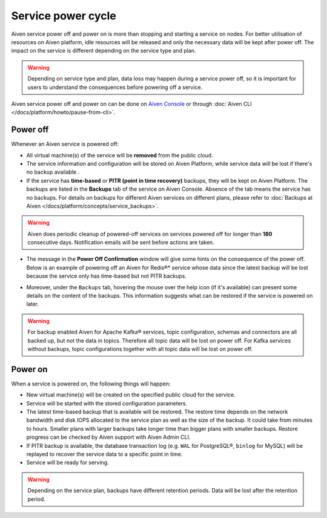Service power cycle
===================

Aiven service power off and power on is more than stopping and starting a service on nodes. For better utilisation of resources on Aiven platform, idle resources will be released and only the necessary data will be kept after power off. The impact on the service is different depending on the service type and plan. 

.. Warning:: 
    
    Depending on service type and plan, data loss may happen during a service power off, so it is important for users to understand the consequences before powering off a service.

Aiven service power off and power on can be done on `Aiven Console <https://console.aiven.io>`_ or through :doc:`Aiven CLI </docs/platform/howto/pause-from-cli>`.

Power off
-------------

Whenever an Aiven service is powered off:

* All virtual machine(s) of the service will be **removed** from the public cloud.
* The service information and configuration will be stored on Aiven Platform, while service data will be lost if there's no backup available .
* If the service has **time-based** or **PITR (point in time recovery)** backups, they will be kept on Aiven Platform. The backups are listed in the **Backups** tab of the service on Aiven Console. Absence of the tab means the service has no backups. For details on backups for different Aiven services on different plans, please refer to :doc:`Backups at Aiven </docs/platform/concepts/service_backups>`.

.. Warning:: 

    Aiven does periodic cleanup of powered-off services on services powered off for longer than **180** consecutive days. Notification emails will be sent before actions are taken.

* The message in the **Power Off Confirmation** window will give some hints on the consequence of the power off. Below is an example of powering off an Aiven for Redis®* service whose data since the latest backup will be lost because the service only has time-based but not PITR backups. 

.. image:: /images/platform/power-off-confirmation.png
    :alt: Power Off Confirmation  

* Moreover, under the ``Backups`` tab, hovering the mouse over the help icon (if it's available) can present some details on the content of the backups. This information suggests what can be restored if the service is powered on later.

.. image:: /images/platform/backup-help-info.png
    :alt: Backup Help Information

.. Warning:: 

    For backup enabled Aiven for Apache Kafka® services, topic configuration, schemas and connectors are all backed up, but not the data in topics. Therefore all topic data will be lost on power off. For Kafka services without backups, topic configurations together with all topic data will be lost on power off.


Power on
------------

When a service is powered on, the following things will happen:

* New virtual machine(s) will be created on the specified public cloud for the service.
* Service will be started with the stored configuration parameters.
* The latest time-based backup that is available will be restored. The restore time depends on the network bandwidth and disk IOPS allocated to the service plan as well as the size of the backup. It could take from minutes to hours. Smaller plans with larger backups take longer time than bigger plans with smaller backups. Restore progress can be checked by Aiven support with Aiven Admin CLI. 
* If PITR backup is available, the database transaction log (e.g. ``WAL`` for PostgreSQL®, ``binlog`` for MySQL) will be replayed to recover the service data to a specific point in time.
* Service will be ready for serving.

.. Warning:: 

    Depending on the service plan, backups have different retention periods. Data will be lost after the retention period.

